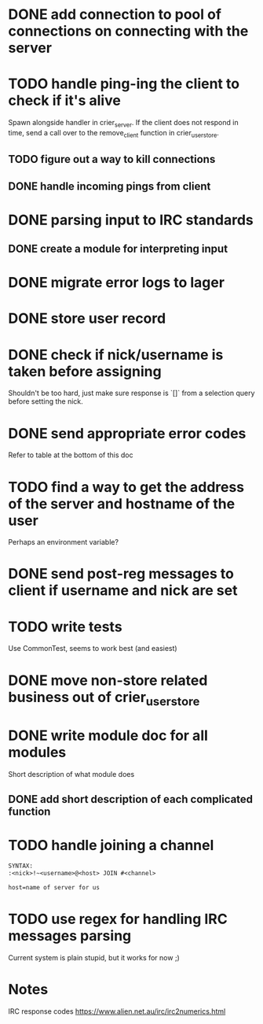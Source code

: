 * DONE add connection to pool of connections on connecting with the server
* TODO handle ping-ing the client to check if it's alive
  Spawn alongside handler in crier_server.
  If the client does not respond in time, send a call over to
  the remove_client function in crier_user_store.
** TODO figure out a way to kill connections
** DONE handle incoming pings from client
* DONE parsing input to IRC standards
** DONE create a module for interpreting input
* DONE migrate error logs to lager
* DONE store user record
* DONE check if nick/username is taken before assigning
  Shouldn't be too hard, just make sure response is `[]` from
  a selection query before setting the nick.
* DONE send appropriate error codes
  Refer to table at the bottom of this doc
* TODO find a way to get the address of the server and hostname of the user
  Perhaps an environment variable?
* DONE send post-reg messages to client if username and nick are set
* TODO write tests
  Use CommonTest, seems to work best (and easiest)
* DONE move non-store related business out of crier_user_store
* DONE write module doc for all modules
  Short description of what module does
** DONE add short description of each complicated function
* TODO handle joining a channel
#+BEGIN_SRC txt
SYNTAX:
:<nick>!~<username>@<host> JOIN #<channel>

host=name of server for us
#+END_SRC

* TODO use regex for handling IRC messages parsing
  Current system is plain stupid, but it works for now ;)
* Notes

IRC response codes
https://www.alien.net.au/irc/irc2numerics.html
